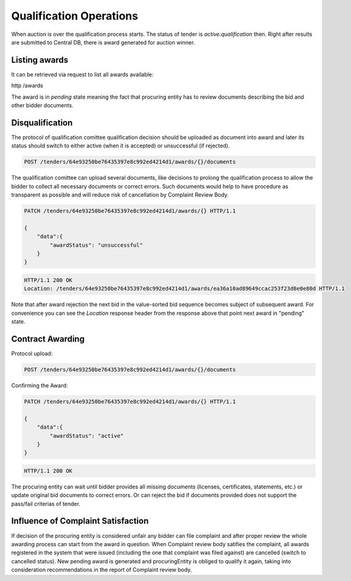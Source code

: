 .. Kicking page rebuild 2014-10-30 17:00:08
.. _qualification:

Qualification Operations
========================

When auction is over the qualification process starts. The status of tender
is `active.qualification` then.  Right after results are submitted to
Central DB, there is award generated for auction winner.

Listing awards
~~~~~~~~~~~~~~

It can be retrieved via request to list all awards available:

http /awards

The award is in `pending` state meaning the fact that procuring entity has
to review documents describing the bid and other bidder documents.

Disqualification
~~~~~~~~~~~~~~~~

The protocol of qualification comittee qualification decision should be
uploaded as document into award and later its status should switch to either
active (when it is accepted) or unsuccessful (if rejected).

.. sourcecode:: http

  POST /tenders/64e93250be76435397e8c992ed4214d1/awards/{}/documents

The qualification comittee can upload several documents, like decisions to
prolong the qualification process to allow the bidder to collect all
necessary documents or correct errors.  Such documents would help to have
procedure as transparent as possible and will reduce risk of cancellation by
Complaint Review Body.

.. sourcecode:: http

  PATCH /tenders/64e93250be76435397e8c992ed4214d1/awards/{} HTTP/1.1

  {
      "data":{
          "awardStatus": "unsuccessful"
      }
  }

.. sourcecode:: http

  HTTP/1.1 200 OK
  Location: /tenders/64e93250be76435397e8c992ed4214d1/awards/ea36a10ad89649ccac253f23d8e0e80d HTTP/1.1

Note that after award rejection the next bid in the value-sorted bid
sequence becomes subject of subsequent award.  For convenience you can see
the `Location` response header from the response above that point next award
in "pending" state.


Contract Awarding
~~~~~~~~~~~~~~~~~

Protocol upload:

.. sourcecode:: http

  POST /tenders/64e93250be76435397e8c992ed4214d1/awards/{}/documents

Confirming the Award:

.. sourcecode:: http

  PATCH /tenders/64e93250be76435397e8c992ed4214d1/awards/{} HTTP/1.1

  {
      "data":{
          "awardStatus": "active"
      }
  }

.. sourcecode:: http

  HTTP/1.1 200 OK

The procuring entity can wait until bidder provides all missing documents
(licenses, certificates, statements, etc.) or update original bid documents
to correct errors.  Or can reject the bid if documents provided does not
support the pass/fail criterias of tender.

Influence of Complaint Satisfaction
~~~~~~~~~~~~~~~~~~~~~~~~~~~~~~~~~~~

If decision of the procuring entity is considered unfair any bidder can file
complaint and after proper review the whole awarding process can start from
the award in question.  When Complaint review body satifies the complaint,
all awards registered in the system that were issued (including the one that
complaint was filed against) are cancelled (switch to cancelled status). 
New pending award is generated and procuringEntity is obliged to qualify it
again, taking into consideration recommendations in the report of Complaint
review body.
